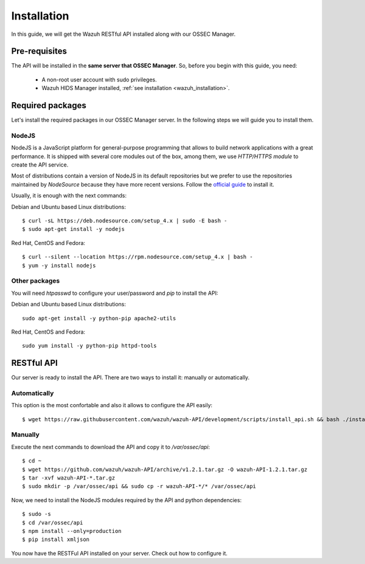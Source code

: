 .. _ossec_api_installation:

Installation
======================

In this guide, we will get the Wazuh RESTful API installed along with our OSSEC Manager.


Pre-requisites
------------------------

The API will be installed in the **same server that OSSEC Manager**. So, before you begin with this guide, you need:

 - A non-root user account with sudo privileges.
 - Wazuh HIDS Manager installed, :ref:`see installation <wazuh_installation>`.


Required packages
------------------------

Let's install the required packages in our OSSEC Manager server. In the following steps we will guide you to install them.

NodeJS
^^^^^^^^^^^^^^^^^^^^^^^^^^^^
NodeJS is a JavaScript platform for general-purpose programming that allows to build network applications with a great performance. It is shipped with several core modules out of the box, among them, we use *HTTP/HTTPS module* to create the API service.

Most of distributions contain a version of NodeJS in its default repositories but we prefer to use the repositories maintained by *NodeSource* because they have more recent versions. Follow the `official guide <https://nodejs.org/en/download/package-manager/>`_ to install it.

Usually, it is enough with the next commands:

Debian and Ubuntu based Linux distributions: ::

 $ curl -sL https://deb.nodesource.com/setup_4.x | sudo -E bash -
 $ sudo apt-get install -y nodejs

Red Hat, CentOS and Fedora: ::

 $ curl --silent --location https://rpm.nodesource.com/setup_4.x | bash -
 $ yum -y install nodejs

Other packages
^^^^^^^^^^^^^^^^^^^^^^^^^^^^
You will need *htpasswd* to configure your user/password and *pip* to install the API:

Debian and Ubuntu based Linux distributions: ::

  sudo apt-get install -y python-pip apache2-utils

Red Hat, CentOS and Fedora: ::

  sudo yum install -y python-pip httpd-tools


RESTful API
--------------------
Our server is ready to install the API. There are two ways to install it: manually or automatically.

Automatically
^^^^^^^^^^^^^^^^^^^^^^^^^^^^
This option is the most confortable and also it allows to configure the API easily: ::

  $ wget https://raw.githubusercontent.com/wazuh/wazuh-API/development/scripts/install_api.sh && bash ./install_api.sh

Manually
^^^^^^^^^^^^^^^^^^^^^^^^^^^^
Execute the next commands to download the API and copy it to */var/ossec/api*: ::

 $ cd ~
 $ wget https://github.com/wazuh/wazuh-API/archive/v1.2.1.tar.gz -O wazuh-API-1.2.1.tar.gz
 $ tar -xvf wazuh-API-*.tar.gz
 $ sudo mkdir -p /var/ossec/api && sudo cp -r wazuh-API-*/* /var/ossec/api

Now, we need to install the NodeJS modules required by the API and python dependencies: ::

 $ sudo -s
 $ cd /var/ossec/api
 $ npm install --only=production
 $ pip install xmljson

You now have the RESTFul API installed on your server. Check out how to configure it.
